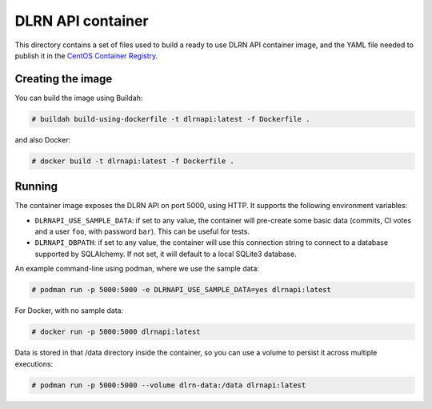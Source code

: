 ==================
DLRN API container
==================

This directory contains a set of files used to build a ready to use DLRN API
container image, and the YAML file needed to publish it in the `CentOS
Container Registry <https://registry.centos.org>`_.

Creating the image
------------------

You can build the image using Buildah:

.. code-block:: shell-session

    # buildah build-using-dockerfile -t dlrnapi:latest -f Dockerfile .

and also Docker:

.. code-block:: shell-session

    # docker build -t dlrnapi:latest -f Dockerfile .

Running
-------

The container image exposes the DLRN API on port 5000, using HTTP. It supports
the following environment variables:

- ``DLRNAPI_USE_SAMPLE_DATA``: if set to any value, the container will
  pre-create some basic data (commits, CI votes and a user ``foo``, with
  password ``bar``). This can be useful for tests.

- ``DLRNAPI_DBPATH``: if set to any value, the container will use this
  connection string to connect to a database supported by SQLAlchemy. If not set,
  it will default to a local SQLite3 database.

An example command-line using podman, where we use the sample data:

.. code-block:: shell-session

    # podman run -p 5000:5000 -e DLRNAPI_USE_SAMPLE_DATA=yes dlrnapi:latest

For Docker, with no sample data:

.. code-block:: shell-session

    # docker run -p 5000:5000 dlrnapi:latest

Data is stored in that /data directory inside the container, so you can use
a volume to persist it across multiple executions:

.. code-block:: shell-session

    # podman run -p 5000:5000 --volume dlrn-data:/data dlrnapi:latest

